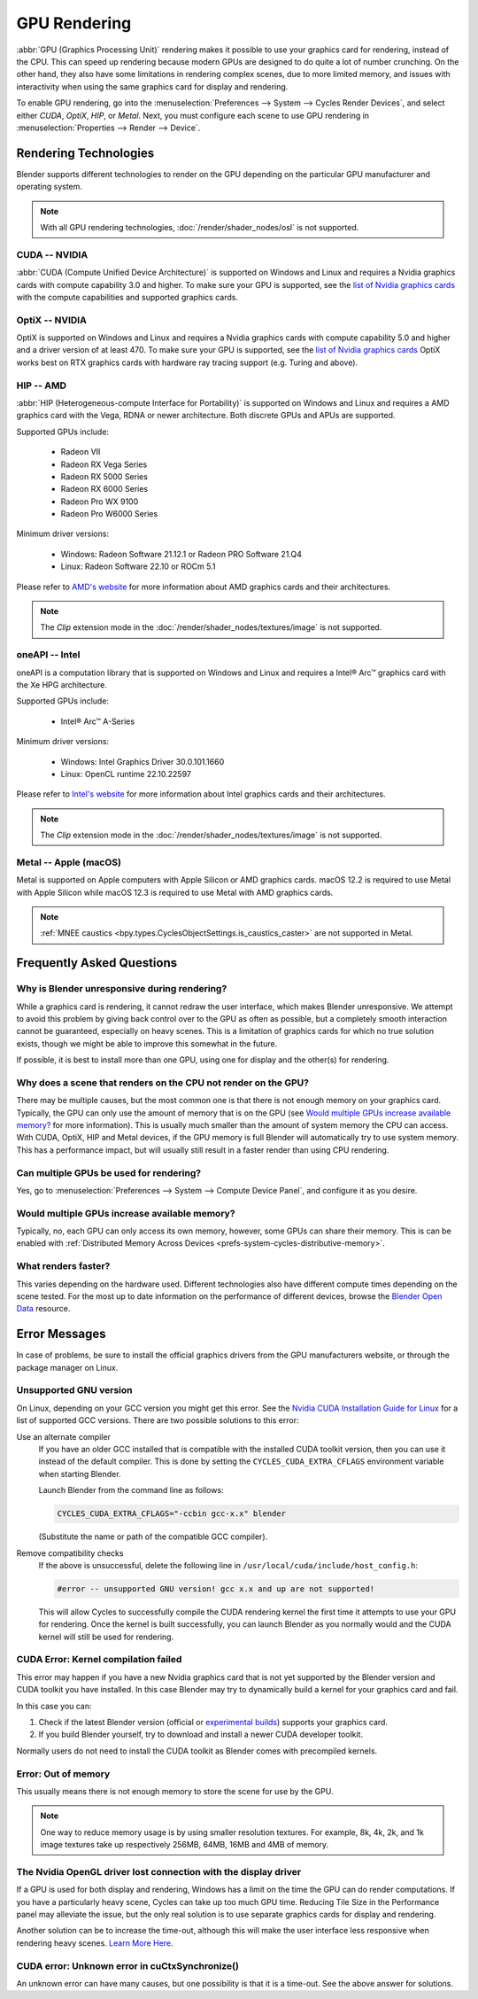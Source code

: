 
*************
GPU Rendering
*************

:abbr:`GPU (Graphics Processing Unit)` rendering makes it possible to use your
graphics card for rendering, instead of the CPU. This can speed up rendering
because modern GPUs are designed to do quite a lot of number crunching.
On the other hand, they also have some limitations in rendering complex scenes, due to more limited memory,
and issues with interactivity when using the same graphics card for display and rendering.

To enable GPU rendering, go into the :menuselection:`Preferences --> System --> Cycles Render Devices`,
and select either *CUDA*, *OptiX*, *HIP*, or *Metal*. Next, you must configure each scene to use GPU rendering in
:menuselection:`Properties --> Render --> Device`.


Rendering Technologies
======================

Blender supports different technologies to render on the GPU depending on the particular GPU manufacturer
and operating system.

.. note:: With all GPU rendering technologies, :doc:`/render/shader_nodes/osl` is not supported.


CUDA -- NVIDIA
--------------

:abbr:`CUDA (Compute Unified Device Architecture)` is supported on Windows and Linux and requires a
Nvidia graphics cards with compute capability 3.0 and higher. To make sure your GPU is supported,
see the `list of Nvidia graphics cards <https://developer.nvidia.com/cuda-gpus#compute>`__
with the compute capabilities and supported graphics cards.


.. _render-cycles-gpu-optix:

OptiX -- NVIDIA
---------------

OptiX is supported on Windows and Linux and requires a Nvidia graphics cards with compute capability 5.0 and higher
and a driver version of at least 470. To make sure your GPU is supported,
see the `list of Nvidia graphics cards <https://developer.nvidia.com/cuda-gpus#compute>`__
OptiX works best on RTX graphics cards with hardware ray tracing support (e.g. Turing and above).


HIP -- AMD
----------

:abbr:`HIP (Heterogeneous-compute Interface for Portability)` is supported on Windows and Linux and requires a
AMD graphics card with the Vega, RDNA or newer architecture. Both discrete GPUs and APUs are supported.

Supported GPUs include:

 - Radeon VII
 - Radeon RX Vega Series
 - Radeon RX 5000 Series
 - Radeon RX 6000 Series
 - Radeon Pro WX 9100
 - Radeon Pro W6000 Series

Minimum driver versions:

 - Windows: Radeon Software 21.12.1 or Radeon PRO Software 21.Q4
 - Linux: Radeon Software 22.10 or ROCm 5.1

Please refer to `AMD's website <https://www.amd.com/en/graphics>`__ for more
information about AMD graphics cards and their architectures.

.. note:: The *Clip* extension mode in the :doc:`/render/shader_nodes/textures/image` is not supported.


oneAPI -- Intel
---------------

oneAPI is a computation library that is supported on Windows and Linux and requires a
Intel® Arc™ graphics card with the Xe HPG architecture.

Supported GPUs include:

 - Intel® Arc™ A-Series

Minimum driver versions:

 - Windows: Intel Graphics Driver 30.0.101.1660
 - Linux: OpenCL runtime 22.10.22597

Please refer to `Intel's website <https://www.intel.com/content/www/us/en/products/details/discrete-gpus.html>`__
for more information about Intel graphics cards and their architectures.

.. note:: The *Clip* extension mode in the :doc:`/render/shader_nodes/textures/image` is not supported.


Metal -- Apple (macOS)
----------------------

Metal is supported on Apple computers with Apple Silicon or AMD graphics cards. macOS 12.2 is required to use Metal
with Apple Silicon while macOS 12.3 is required to use Metal with AMD graphics cards.

.. note:: :ref:`MNEE caustics <bpy.types.CyclesObjectSettings.is_caustics_caster>` are not supported in Metal.


Frequently Asked Questions
==========================

Why is Blender unresponsive during rendering?
---------------------------------------------

While a graphics card is rendering, it cannot redraw the user interface, which makes Blender unresponsive.
We attempt to avoid this problem by giving back control over to the GPU as often as possible,
but a completely smooth interaction cannot be guaranteed, especially on heavy scenes.
This is a limitation of graphics cards for which no true solution exists,
though we might be able to improve this somewhat in the future.

If possible, it is best to install more than one GPU,
using one for display and the other(s) for rendering.


Why does a scene that renders on the CPU not render on the GPU?
---------------------------------------------------------------

There may be multiple causes,
but the most common one is that there is not enough memory on your graphics card.
Typically, the GPU can only use the amount of memory that is on the GPU
(see `Would multiple GPUs increase available memory?`_ for more information).
This is usually much smaller than the amount of system memory the CPU can access.
With CUDA, OptiX, HIP and Metal devices, if the GPU memory is full Blender will automatically
try to use system memory. This has a performance impact, but will usually still result in a faster render
than using CPU rendering.


Can multiple GPUs be used for rendering?
----------------------------------------

Yes, go to :menuselection:`Preferences --> System --> Compute Device Panel`, and configure it as you desire.


Would multiple GPUs increase available memory?
----------------------------------------------

Typically, no, each GPU can only access its own memory, however, some GPUs can share their memory.
This is can be enabled with :ref:`Distributed Memory Across Devices <prefs-system-cycles-distributive-memory>`.


What renders faster?
--------------------

This varies depending on the hardware used. Different technologies also have different compute times
depending on the scene tested. For the most up to date information on the performance of different devices,
browse the `Blender Open Data <https://opendata.blender.org/>`__ resource.


Error Messages
==============

In case of problems, be sure to install the official graphics drivers from the GPU manufacturers website,
or through the package manager on Linux.


Unsupported GNU version
-----------------------

On Linux, depending on your GCC version you might get this error.
See the `Nvidia CUDA Installation Guide for Linux
<https://docs.nvidia.com/cuda/archive/10.2/cuda-installation-guide-linux/index.html>`__
for a list of supported GCC versions. There are two possible solutions to this error:

Use an alternate compiler
   If you have an older GCC installed that is compatible with the installed CUDA toolkit version,
   then you can use it instead of the default compiler.
   This is done by setting the ``CYCLES_CUDA_EXTRA_CFLAGS`` environment variable when starting Blender.

   Launch Blender from the command line as follows:

   .. code-block:: sh

      CYCLES_CUDA_EXTRA_CFLAGS="-ccbin gcc-x.x" blender

   (Substitute the name or path of the compatible GCC compiler).

Remove compatibility checks
   If the above is unsuccessful, delete the following line in
   ``/usr/local/cuda/include/host_config.h``:

   .. code-block:: c

      #error -- unsupported GNU version! gcc x.x and up are not supported!

   This will allow Cycles to successfully compile the CUDA rendering kernel the first time it
   attempts to use your GPU for rendering. Once the kernel is built successfully, you can
   launch Blender as you normally would and the CUDA kernel will still be used for rendering.


CUDA Error: Kernel compilation failed
-------------------------------------

This error may happen if you have a new Nvidia graphics card that is not yet supported by
the Blender version and CUDA toolkit you have installed.
In this case Blender may try to dynamically build a kernel for your graphics card and fail.

In this case you can:

#. Check if the latest Blender version
   (official or `experimental builds <https://builder.blender.org/download/>`__)
   supports your graphics card.
#. If you build Blender yourself, try to download and install a newer CUDA developer toolkit.

Normally users do not need to install the CUDA toolkit as Blender comes with precompiled kernels.


Error: Out of memory
--------------------

This usually means there is not enough memory to store the scene for use by the GPU.

.. note::

   One way to reduce memory usage is by using smaller resolution textures.
   For example, 8k, 4k, 2k, and 1k image textures take up respectively 256MB, 64MB, 16MB and 4MB of memory.


The Nvidia OpenGL driver lost connection with the display driver
----------------------------------------------------------------

If a GPU is used for both display and rendering,
Windows has a limit on the time the GPU can do render computations.
If you have a particularly heavy scene, Cycles can take up too much GPU time.
Reducing Tile Size in the Performance panel may alleviate the issue,
but the only real solution is to use separate graphics cards for display and rendering.

Another solution can be to increase the time-out,
although this will make the user interface less responsive when rendering heavy scenes.
`Learn More Here <https://docs.microsoft.com/en-us/windows-hardware/drivers/display/timeout-detection-and-recovery>`__.


CUDA error: Unknown error in cuCtxSynchronize()
-----------------------------------------------

An unknown error can have many causes, but one possibility is that it is a time-out.
See the above answer for solutions.
